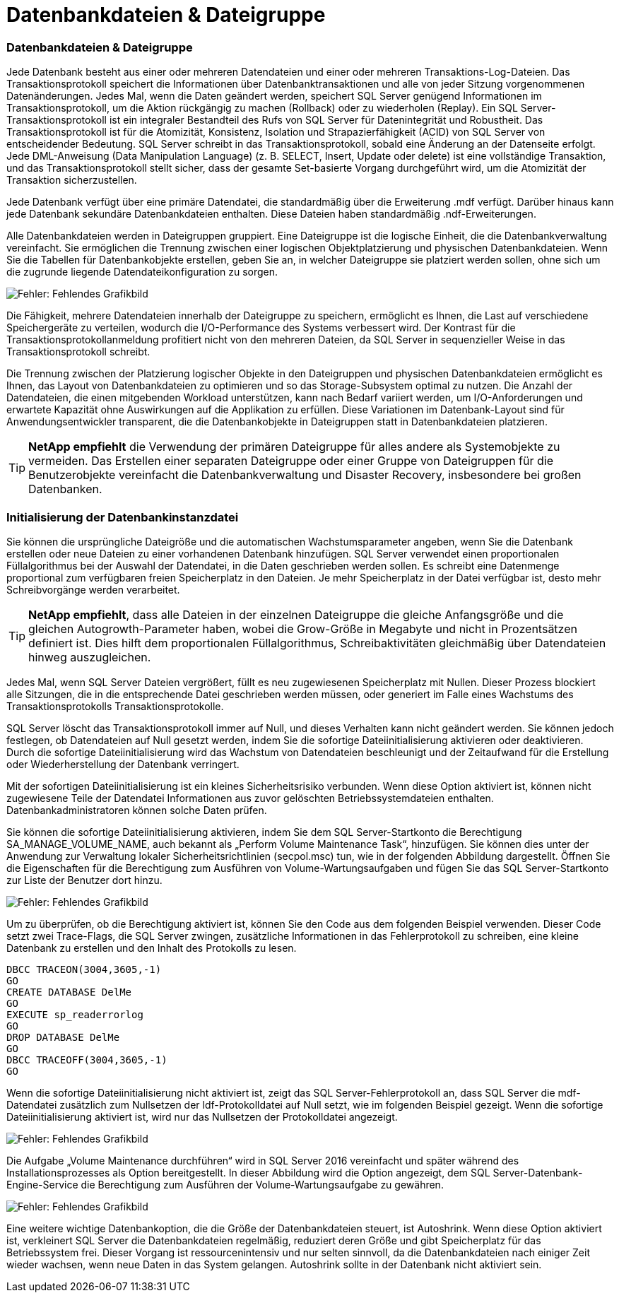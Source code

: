 = Datenbankdateien & Dateigruppe
:allow-uri-read: 




=== Datenbankdateien & Dateigruppe

Jede Datenbank besteht aus einer oder mehreren Datendateien und einer oder mehreren Transaktions-Log-Dateien. Das Transaktionsprotokoll speichert die Informationen über Datenbanktransaktionen und alle von jeder Sitzung vorgenommenen Datenänderungen. Jedes Mal, wenn die Daten geändert werden, speichert SQL Server genügend Informationen im Transaktionsprotokoll, um die Aktion rückgängig zu machen (Rollback) oder zu wiederholen (Replay). Ein SQL Server-Transaktionsprotokoll ist ein integraler Bestandteil des Rufs von SQL Server für Datenintegrität und Robustheit. Das Transaktionsprotokoll ist für die Atomizität, Konsistenz, Isolation und Strapazierfähigkeit (ACID) von SQL Server von entscheidender Bedeutung. SQL Server schreibt in das Transaktionsprotokoll, sobald eine Änderung an der Datenseite erfolgt. Jede DML-Anweisung (Data Manipulation Language) (z. B. SELECT, Insert, Update oder delete) ist eine vollständige Transaktion, und das Transaktionsprotokoll stellt sicher, dass der gesamte Set-basierte Vorgang durchgeführt wird, um die Atomizität der Transaktion sicherzustellen.

Jede Datenbank verfügt über eine primäre Datendatei, die standardmäßig über die Erweiterung .mdf verfügt. Darüber hinaus kann jede Datenbank sekundäre Datenbankdateien enthalten. Diese Dateien haben standardmäßig .ndf-Erweiterungen.

Alle Datenbankdateien werden in Dateigruppen gruppiert. Eine Dateigruppe ist die logische Einheit, die die Datenbankverwaltung vereinfacht. Sie ermöglichen die Trennung zwischen einer logischen Objektplatzierung und physischen Datenbankdateien. Wenn Sie die Tabellen für Datenbankobjekte erstellen, geben Sie an, in welcher Dateigruppe sie platziert werden sollen, ohne sich um die zugrunde liegende Datendateikonfiguration zu sorgen.

image:mssql-filegroups.png["Fehler: Fehlendes Grafikbild"]

Die Fähigkeit, mehrere Datendateien innerhalb der Dateigruppe zu speichern, ermöglicht es Ihnen, die Last auf verschiedene Speichergeräte zu verteilen, wodurch die I/O-Performance des Systems verbessert wird. Der Kontrast für die Transaktionsprotokollanmeldung profitiert nicht von den mehreren Dateien, da SQL Server in sequenzieller Weise in das Transaktionsprotokoll schreibt.

Die Trennung zwischen der Platzierung logischer Objekte in den Dateigruppen und physischen Datenbankdateien ermöglicht es Ihnen, das Layout von Datenbankdateien zu optimieren und so das Storage-Subsystem optimal zu nutzen. Die Anzahl der Datendateien, die einen mitgebenden Workload unterstützen, kann nach Bedarf variiert werden, um I/O-Anforderungen und erwartete Kapazität ohne Auswirkungen auf die Applikation zu erfüllen. Diese Variationen im Datenbank-Layout sind für Anwendungsentwickler transparent, die die Datenbankobjekte in Dateigruppen statt in Datenbankdateien platzieren.


TIP: *NetApp empfiehlt* die Verwendung der primären Dateigruppe für alles andere als Systemobjekte zu vermeiden. Das Erstellen einer separaten Dateigruppe oder einer Gruppe von Dateigruppen für die Benutzerobjekte vereinfacht die Datenbankverwaltung und Disaster Recovery, insbesondere bei großen Datenbanken.



=== Initialisierung der Datenbankinstanzdatei

Sie können die ursprüngliche Dateigröße und die automatischen Wachstumsparameter angeben, wenn Sie die Datenbank erstellen oder neue Dateien zu einer vorhandenen Datenbank hinzufügen. SQL Server verwendet einen proportionalen Füllalgorithmus bei der Auswahl der Datendatei, in die Daten geschrieben werden sollen. Es schreibt eine Datenmenge proportional zum verfügbaren freien Speicherplatz in den Dateien. Je mehr Speicherplatz in der Datei verfügbar ist, desto mehr Schreibvorgänge werden verarbeitet.


TIP: *NetApp empfiehlt*, dass alle Dateien in der einzelnen Dateigruppe die gleiche Anfangsgröße und die gleichen Autogrowth-Parameter haben, wobei die Grow-Größe in Megabyte und nicht in Prozentsätzen definiert ist. Dies hilft dem proportionalen Füllalgorithmus, Schreibaktivitäten gleichmäßig über Datendateien hinweg auszugleichen.

Jedes Mal, wenn SQL Server Dateien vergrößert, füllt es neu zugewiesenen Speicherplatz mit Nullen. Dieser Prozess blockiert alle Sitzungen, die in die entsprechende Datei geschrieben werden müssen, oder generiert im Falle eines Wachstums des Transaktionsprotokolls Transaktionsprotokolle.

SQL Server löscht das Transaktionsprotokoll immer auf Null, und dieses Verhalten kann nicht geändert werden. Sie können jedoch festlegen, ob Datendateien auf Null gesetzt werden, indem Sie die sofortige Dateiinitialisierung aktivieren oder deaktivieren. Durch die sofortige Dateiinitialisierung wird das Wachstum von Datendateien beschleunigt und der Zeitaufwand für die Erstellung oder Wiederherstellung der Datenbank verringert.

Mit der sofortigen Dateiinitialisierung ist ein kleines Sicherheitsrisiko verbunden. Wenn diese Option aktiviert ist, können nicht zugewiesene Teile der Datendatei Informationen aus zuvor gelöschten Betriebssystemdateien enthalten. Datenbankadministratoren können solche Daten prüfen.

Sie können die sofortige Dateiinitialisierung aktivieren, indem Sie dem SQL Server-Startkonto die Berechtigung SA_MANAGE_VOLUME_NAME, auch bekannt als „Perform Volume Maintenance Task“, hinzufügen. Sie können dies unter der Anwendung zur Verwaltung lokaler Sicherheitsrichtlinien (secpol.msc) tun, wie in der folgenden Abbildung dargestellt. Öffnen Sie die Eigenschaften für die Berechtigung zum Ausführen von Volume-Wartungsaufgaben und fügen Sie das SQL Server-Startkonto zur Liste der Benutzer dort hinzu.

image:mssql-security-policy.png["Fehler: Fehlendes Grafikbild"]

Um zu überprüfen, ob die Berechtigung aktiviert ist, können Sie den Code aus dem folgenden Beispiel verwenden. Dieser Code setzt zwei Trace-Flags, die SQL Server zwingen, zusätzliche Informationen in das Fehlerprotokoll zu schreiben, eine kleine Datenbank zu erstellen und den Inhalt des Protokolls zu lesen.

....
DBCC TRACEON(3004,3605,-1)
GO
CREATE DATABASE DelMe
GO
EXECUTE sp_readerrorlog
GO
DROP DATABASE DelMe
GO
DBCC TRACEOFF(3004,3605,-1)
GO
....
Wenn die sofortige Dateiinitialisierung nicht aktiviert ist, zeigt das SQL Server-Fehlerprotokoll an, dass SQL Server die mdf-Datendatei zusätzlich zum Nullsetzen der ldf-Protokolldatei auf Null setzt, wie im folgenden Beispiel gezeigt. Wenn die sofortige Dateiinitialisierung aktiviert ist, wird nur das Nullsetzen der Protokolldatei angezeigt.

image:mssql-zeroing.png["Fehler: Fehlendes Grafikbild"]

Die Aufgabe „Volume Maintenance durchführen“ wird in SQL Server 2016 vereinfacht und später während des Installationsprozesses als Option bereitgestellt. In dieser Abbildung wird die Option angezeigt, dem SQL Server-Datenbank-Engine-Service die Berechtigung zum Ausführen der Volume-Wartungsaufgabe zu gewähren.

image:mssql-maintenance.png["Fehler: Fehlendes Grafikbild"]

Eine weitere wichtige Datenbankoption, die die Größe der Datenbankdateien steuert, ist Autoshrink. Wenn diese Option aktiviert ist, verkleinert SQL Server die Datenbankdateien regelmäßig, reduziert deren Größe und gibt Speicherplatz für das Betriebssystem frei. Dieser Vorgang ist ressourcenintensiv und nur selten sinnvoll, da die Datenbankdateien nach einiger Zeit wieder wachsen, wenn neue Daten in das System gelangen. Autoshrink sollte in der Datenbank nicht aktiviert sein.
